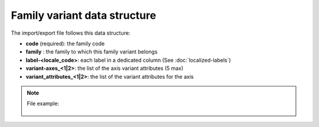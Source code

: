 Family variant data structure
=============================

The import/export file follows this data structure:

- **code** (required): the family code
- **family** : the family to which this family variant belongs
- **label-<locale_code>**: each label in a dedicated column (See :doc:`localized-labels`)
- **variant-axes_<1|2>**: the list of the axis variant attributes (5 max)
- **variant_attributes_<1|2>**: the list of the variant attributes for the axis

.. note::

  File example:

    .. literalinclude:: examples/family_variant.csv
